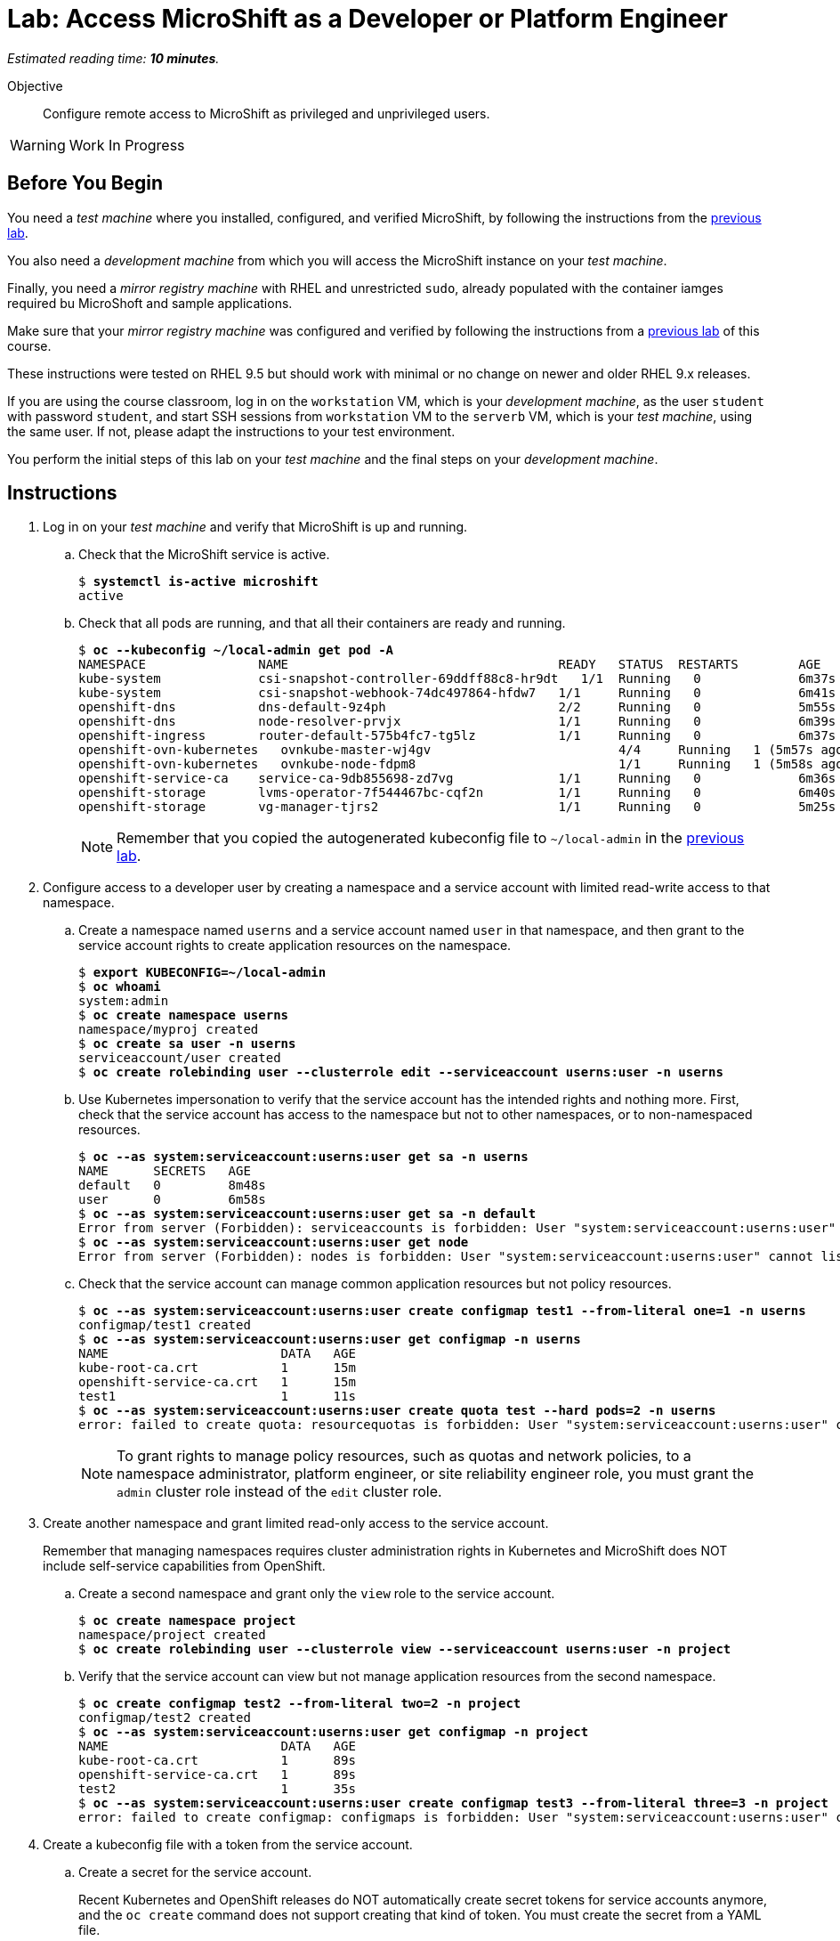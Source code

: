 :time_estimate: 10

= Lab: Access MicroShift as a Developer or Platform Engineer

_Estimated reading time: *{time_estimate} minutes*._

Objective::

Configure remote access to MicroShift as privileged and unprivileged users.

WARNING: Work In Progress

== Before You Begin

You need a _test machine_ where you installed, configured, and verified MicroShift, by following the instructions from the xref:s2-install-lab.adoc[previous lab].

You also need a _development machine_ from which you will access the MicroShift instance on your _test machine_.

Finally, you need a _mirror registry machine_ with RHEL and unrestricted `sudo`, already populated with the container iamges required bu MicroShoft and sample applications.

Make sure that your _mirror registry machine_ was configured and verified by following the instructions from a xref:ch1-microshift:s4-air-gapped-lab.adoc[previous lab] of this course.

These instructions were tested on RHEL 9.5 but should work with minimal or no change on newer and older RHEL 9.x releases.

If you are using the course classroom, log in on the `workstation` VM, which is your _development machine_, as the user `student` with password `student`, and start SSH sessions from `workstation` VM to the `serverb` VM, which is your _test machine_, using the same user. If not, please adapt the instructions to your test environment.

You perform the initial steps of this lab on your _test machine_ and the final steps on your _development machine_.

== Instructions

1. Log in on your _test machine_ and verify that MicroShift is up and running.

.. Check that the MicroShift service is active.
+
[source,subs="verbatim,quotes"]
--
$ *systemctl is-active microshift*
active
--

.. Check that all pods are running, and that all their containers are ready and running.
+
[source,subs="verbatim,quotes"]
--
$ *oc --kubeconfig ~/local-admin get pod -A*
NAMESPACE              	NAME                                   	READY   STATUS	RESTARTS    	AGE
kube-system            	csi-snapshot-controller-69ddff88c8-hr9dt   1/1 	Running   0           	6m37s
kube-system            	csi-snapshot-webhook-74dc497864-hfdw7  	1/1 	Running   0           	6m41s
openshift-dns          	dns-default-9z4ph                      	2/2 	Running   0           	5m55s
openshift-dns          	node-resolver-prvjx                    	1/1 	Running   0           	6m39s
openshift-ingress      	router-default-575b4fc7-tg5lz          	1/1 	Running   0           	6m37s
openshift-ovn-kubernetes   ovnkube-master-wj4gv                   	4/4 	Running   1 (5m57s ago)   6m39s
openshift-ovn-kubernetes   ovnkube-node-fdpm8                     	1/1 	Running   1 (5m58s ago)   6m39s
openshift-service-ca   	service-ca-9db855698-zd7vg             	1/1 	Running   0           	6m36s
openshift-storage      	lvms-operator-7f544467bc-cqf2n         	1/1 	Running   0           	6m40s
openshift-storage      	vg-manager-tjrs2                       	1/1 	Running   0           	5m25s
--
+
NOTE: Remember that you copied the autogenerated kubeconfig file to `~/local-admin` in the xref:s2-install-lab.adoc[previous lab].

2. Configure access to a developer user by creating a namespace and a service account with limited read-write access to that namespace.

.. Create a namespace named `userns` and a service account named `user` in that namespace, and then grant to the service account rights to create application resources on the namespace.
+
[source,subs="verbatim,quotes"]
--
$ *export KUBECONFIG=~/local-admin*
$ *oc whoami*
system:admin
$ *oc create namespace userns*
namespace/myproj created
$ *oc create sa user -n userns*
serviceaccount/user created
$ *oc create rolebinding user --clusterrole edit --serviceaccount userns:user -n userns*
--

.. Use Kubernetes impersonation to verify that the service account has the intended rights and nothing more. First, check that the service account has access to the namespace but not to other namespaces, or to non-namespaced resources.
+
[source,subs="verbatim,quotes"]
--
$ *oc --as system:serviceaccount:userns:user get sa -n userns*
NAME      SECRETS   AGE
default   0         8m48s
user      0         6m58s
$ *oc --as system:serviceaccount:userns:user get sa -n default*
Error from server (Forbidden): serviceaccounts is forbidden: User "system:serviceaccount:userns:user" cannot list resource "serviceaccounts" in API group "" in the namespace "default"
$ *oc --as system:serviceaccount:userns:user get node*
Error from server (Forbidden): nodes is forbidden: User "system:serviceaccount:userns:user" cannot list resource "nodes" in API group "" at the cluster scope
--

.. Check that the service account can manage common application resources but not policy resources.
+
[source,subs="verbatim,quotes"]
--
$ *oc --as system:serviceaccount:userns:user create configmap test1 --from-literal one=1 -n userns*
configmap/test1 created
$ *oc --as system:serviceaccount:userns:user get configmap -n userns*
NAME                       DATA   AGE
kube-root-ca.crt           1      15m
openshift-service-ca.crt   1      15m
test1                      1      11s
$ *oc --as system:serviceaccount:userns:user create quota test --hard pods=2 -n userns*
error: failed to create quota: resourcequotas is forbidden: User "system:serviceaccount:userns:user" cannot create resource "resourcequotas" in API group "" in the namespace "userns"
--
+
NOTE: To grant rights to manage policy resources, such as quotas and network policies, to a namespace administrator, platform engineer, or site reliability engineer role, you must grant the `admin` cluster role instead of the `edit` cluster role.


3. Create another namespace and grant limited read-only access to the service account.
+
Remember that managing namespaces requires cluster administration rights in Kubernetes and MicroShift does NOT include self-service capabilities from OpenShift.

.. Create a second namespace and grant only the `view` role to the service account.
+
[source,subs="verbatim,quotes"]
--
$ *oc create namespace project*
namespace/project created
$ *oc create rolebinding user --clusterrole view --serviceaccount userns:user -n project*
--

.. Verify that the service account can view but not manage application resources from the second namespace.
+
[source,subs="verbatim,quotes"]
--
$ *oc create configmap test2 --from-literal two=2 -n project*
configmap/test2 created
$ *oc --as system:serviceaccount:userns:user get configmap -n project*
NAME                       DATA   AGE
kube-root-ca.crt           1      89s
openshift-service-ca.crt   1      89s
test2                      1      35s
$ *oc --as system:serviceaccount:userns:user create configmap test3 --from-literal three=3 -n project*
error: failed to create configmap: configmaps is forbidden: User "system:serviceaccount:userns:user" cannot create resource "configmaps" in API group "" in the namespace "project"
--

4. Create a kubeconfig file with a token from the service account.

.. Create a secret for the service account.
+
Recent Kubernetes and OpenShift releases do NOT automatically create secret tokens for service accounts anymore, and the `oc create` command does not support creating that kind of token. You must create the secret from a YAML file.
+
You can download an https://raw.githubusercontent.com/RedHatQuickCourses/rhde-build-samples/refs/heads/main/microshift/user-token.yaml[example] for such a secret from the course samples repository in GitHub.
+
[source,subs="verbatim,quotes"]
--
$ *cat <<EOF >user-token.yaml
apiVersion: v1
kind: Secret
metadata:
  name: user-token
  annotations:
    kubernetes.io/service-account.name: "user"
type: kubernetes.io/service-account-token
EOF*
$ *oc apply -f user-token.yaml -n userns*
secret/user-token created
--

.. Extract the token from the secret to a temporary file.
+
[source,subs="verbatim,quotes"]
--
$ *mkdir temp-token*
$ *oc extract secret/user-token --keys token --to temp-token -n userns*
token
--

.. Copy the autogenerated kubeconfig file for remote access to MicroShift. You will use it as a basis for the kubeconfig for your unprivileged service account.
+
[source,subs="verbatim,quotes"]
--
$ *unset KUBECONFIG*
$ *sudo cp /var/lib/microshift/resources/kubeadmin/serverb/kubeconfig ~/remote-admin*
$ *sudo chown student:student ~/remote-admin*
$ *chmod a-w ~/remote-admin*
$ *oc --kubeconfig ~/remote-admin whoami*
system:admin
$ *oc --kubeconfig ~/remote-admin get node*
NAME      STATUS   ROLES                         AGE   VERSION
serverb   Ready    control-plane,master,worker   23h   v1.30.5
--

.. Create a copy of the kubeconfig file for remote access and change its user credentials and namespace.
+
[source,subs="verbatim,quotes"]
--
$ *cp remote-admin remote-user*
$ *chmod u+w remote-user*
$ *oc --kubeconfig ~/remote-user config delete-user user*
deleted user user from /home/student/remote-user
$ *oc --kubeconfig ~/remote-user config set-credentials user --token $(cat temp-token/token)*
User "user" set.
$ *oc --kubeconfig ~/remote-user config set-context microshift --namespace userns --user user --cluster microshift*
Context "microshift" modified.
--

.. Check that the new kubeconfig authenticates as the service account and has access to the first namespace created during this lab.
+
[source,subs="verbatim,quotes"]
--
$ *oc --kubeconfig ~/remote-user whoami*
system:serviceaccount:userns:user
$ *oc --kubeconfig ~/remote-user get configmap*
NAME                       DATA   AGE
kube-root-ca.crt           1      107m
openshift-service-ca.crt   1      107m
test1                      1      92m
--

5. Now configure access to a cluster administrator user. Instead of sharing the autogenerated kubeconfi fileg, create another kubeconfig file, as you did for a developer user, and grant the service account rights to impersonate a user with cluster administration rights.
+

.. Create a cluster role binding that grants the `cluster-admin` role to a nonexistent user.
+
[source,subs="verbatim,quotes"]
--
$ *oc --kubeconfig ~/local-admin create clusterrolebinding cluster-admin-user --clusterrole cluster-admin --user admin*
clusterrolebinding.rbac.authorization.k8s.io/cluster-admin-user created
--
+
NOTE: Names of users and groups in Kubernetes RBAC resources are just string values. Kubernetes has no resources to represent users and groups, and uses whatever values are encoded as part of client certificates or bearer tokens.

.. Create a cluster role that grants the `impersonate` verb for the nonexistent user.
+
[source,subs="verbatim,quotes"]
--
$ *oc --kubeconfig ~/local-admin create clusterrole sudo-admin --resource users --resource-name admin --verb impersonate*
clusterrole.rbac.authorization.k8s.io/sudo-admin created
--

.. Create a cluster role binding that grants the service account access to the new cluster role.
+
[source,subs="verbatim,quotes"]
--
$ *oc --kubeconfig ~/local-admin create clusterrolebinding sudo-user --clusterrole sudo-admin --serviceaccount userns:user*
clusterrolebinding.rbac.authorization.k8s.io/sudo-user created
--

.. Check that the service account can impersonate the nonexistent user to manage resources that would require cluster administration rights.
+
[source,subs="verbatim,quotes"]
--
$ *oc --kubeconfig ~/remote-user whoami*
system:serviceaccount:userns:user
$ *oc --kubeconfig ~/remote-user get nodes*
Error from server (Forbidden): nodes is forbidden: User "system:serviceaccount:userns:user" cannot list resource "nodes" in API group "" at the cluster scope
$ *oc --kubeconfig ~/remote-user --as admin whoami*
admin
$ *oc --kubeconfig ~/remote-user --as admin get nodes*
NAME      STATUS   ROLES                         AGE   VERSION
serverb   Ready    control-plane,master,worker   25h   v1.30.5
--

6. Now that you have your kubeconfig files ready and tested, prepare your _test machine_ to accept remote requests to the Kubernetes API server of MicroShift.

.. Notice that the autogenerated kubeconfig files are configured with different API URLs.
+
[source,subs="verbatim,quotes"]
--
$ *oc --kubeconfig ~/remote-admin whoami --show-server*
https://serverb:6443
$ *oc --kubeconfig ~/local-admin whoami --show-server*
https://localhost:6443
--

.. Allow remote access to MicroShift on the system firewall.
+
[source,subs="verbatim,quotes"]
--
$ *sudo firewall-cmd --permanent --zone=public --add-port=6443/tcp*
success
$ *sudo firewall-cmd --reload*
success
--

7. Switch to your _development machine_ to test remote access to the MicroShift instance.

.. Install the OpenShift CLI.
+
[source,subs="verbatim,quotes"]
--
$ *sudo dnf install openshift-clients*
--

.. Copy the kubeconfig files for the cluster administrator and unprivileged user.
+
[source,subs="verbatim,quotes"]
--
$ *scp -q serverb:~/remote-admin .*
$ *chmod a-w ~/remote-admin*
$ *scp -q serverb:~/remote-user .*
--
NOTE: Red Hat recommends that you save the kubeconfig file for `system:admin` in protected storage and use it only for emergencies. For day-to-day work, use a kubeconfig for a service account and impersonation.

.. Check that you can access MicroShift remotely by using the kubeconfig for a cluster administrator.
+
[source,subs="verbatim,quotes"]
--
$ *oc --kubeconfig ~/remote-admin get node*
NAME      STATUS   ROLES                         AGE   VERSION
serverb   Ready    control-plane,master,worker   24h   v1.30.5
--

.. Check that you can access MicroShift remotely by using the kubeconfig for an unprivileged user.
+
[source,subs="verbatim,quotes"]
--
$ *oc --kubeconfig ~/remote-user get configmap*
NAME                       DATA   AGE
kube-root-ca.crt           1      115m
openshift-service-ca.crt   1      115m
test1                      1      100m
$ *oc --kubeconfig ~/remote-user get configmap -n project*
NAME                       DATA   AGE
kube-root-ca.crt           1      99m
openshift-service-ca.crt   1      99m
test2                      1      98m
--

.. Finally, check that Kubernetes impersonation also works for remote access.
+
[source,subs="verbatim,quotes"]
--
$ *oc --kubeconfig ~/remote-user --as admin get node*
NAME      STATUS   ROLES                         AGE   VERSION
serverb   Ready    control-plane,master,worker   25h   v1.30.5
--

You now have a kubeconfig file for an unprivileged user, using a service account token, which you can use to deploy applications to pre-provisioned namespaces on MicroShift, and have also granted impersonation rights to the service account so it can perform Kubernetes cluster administration tasks on a MicroShift instance.

== Next Steps

The next activity uses the kubeconfig file created here, for an unprivileged user, to deploy test applications on MicroShift.

